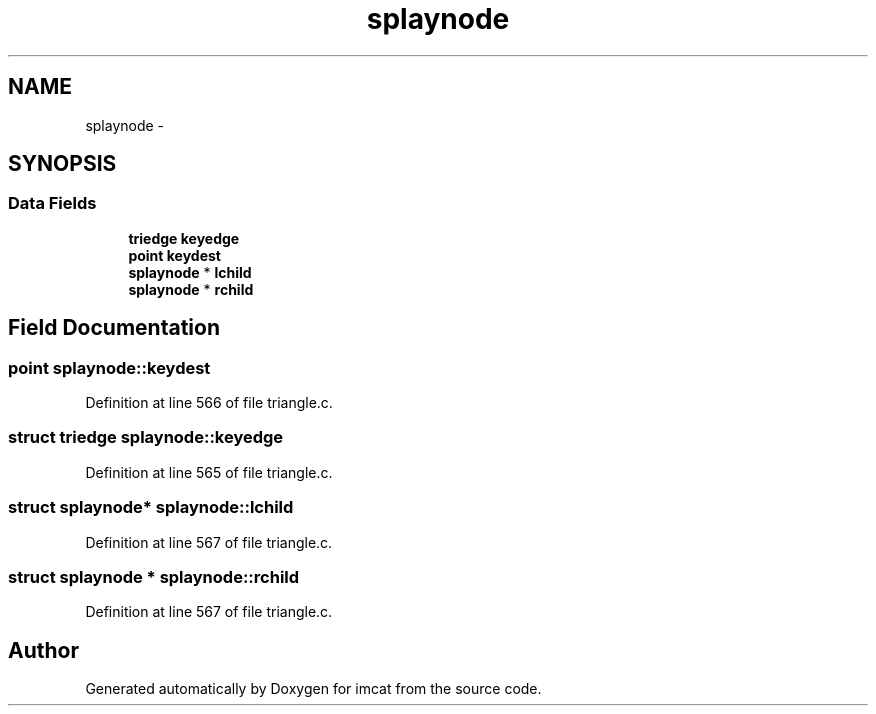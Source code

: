 .TH "splaynode" 3 "23 Dec 2003" "imcat" \" -*- nroff -*-
.ad l
.nh
.SH NAME
splaynode \- 
.SH SYNOPSIS
.br
.PP
.SS "Data Fields"

.in +1c
.ti -1c
.RI "\fBtriedge\fP \fBkeyedge\fP"
.br
.ti -1c
.RI "\fBpoint\fP \fBkeydest\fP"
.br
.ti -1c
.RI "\fBsplaynode\fP * \fBlchild\fP"
.br
.ti -1c
.RI "\fBsplaynode\fP * \fBrchild\fP"
.br
.in -1c
.SH "Field Documentation"
.PP 
.SS "\fBpoint\fP \fBsplaynode::keydest\fP"
.PP
Definition at line 566 of file triangle.c.
.SS "struct \fBtriedge\fP \fBsplaynode::keyedge\fP"
.PP
Definition at line 565 of file triangle.c.
.SS "struct \fBsplaynode\fP* \fBsplaynode::lchild\fP"
.PP
Definition at line 567 of file triangle.c.
.SS "struct \fBsplaynode\fP * \fBsplaynode::rchild\fP"
.PP
Definition at line 567 of file triangle.c.

.SH "Author"
.PP 
Generated automatically by Doxygen for imcat from the source code.
